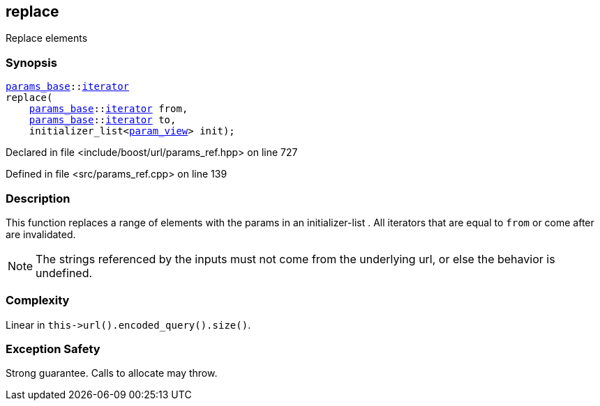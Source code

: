 :relfileprefix: ../../../
[#B3D66661180658978F60BD1A11B64962F9ECEB1A]
== replace

pass:v,q[Replace elements]


=== Synopsis

[source,cpp,subs="verbatim,macros,-callouts"]
----
xref:reference/boost/urls/params_base.adoc[params_base]::xref:reference/boost/urls/params_base/iterator.adoc[iterator]
replace(
    xref:reference/boost/urls/params_base.adoc[params_base]::xref:reference/boost/urls/params_base/iterator.adoc[iterator] from,
    xref:reference/boost/urls/params_base.adoc[params_base]::xref:reference/boost/urls/params_base/iterator.adoc[iterator] to,
    initializer_list<xref:reference/boost/urls/param_view.adoc[param_view]> init);
----

Declared in file <include/boost/url/params_ref.hpp> on line 727

Defined in file <src/params_ref.cpp> on line 139

=== Description

pass:v,q[This function replaces a range of] pass:v,q[elements with the params in an]
pass:v,q[initializer-list]
pass:v,q[.]
pass:v,q[All iterators that are equal to]
pass:v,q[`from` or come after are invalidated.]
[NOTE]
pass:v,q[The strings referenced by the inputs]
pass:v,q[must not come from the underlying url,]
pass:v,q[or else the behavior is undefined.]

=== Complexity
pass:v,q[Linear in `this->url().encoded_query().size()`.]

=== Exception Safety
pass:v,q[Strong guarantee.]
pass:v,q[Calls to allocate may throw.]


